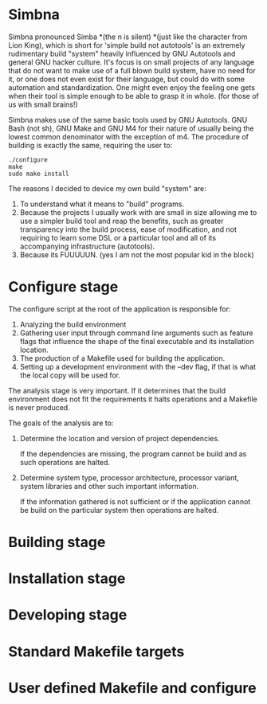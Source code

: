 * Simbna
Simbna pronounced Simba *(the n is silent) *(just like the character from Lion
King), which is short for 'simple build not autotools' is an extremely
rudimentary build "system" heavily influenced by GNU Autotools and general GNU
hacker culture. It's focus is on small projects of any language that do not want
to make use of a full blown build system, have no need for it, or one does not
even exist for their language, but could do with some automation and
standardization. One might even enjoy the feeling one gets when their tool is
simple enough to be able to grasp it in whole. (for those of us with small
brains!)

Simbna makes use of the same basic tools used by GNU Autotools. GNU Bash (not
sh), GNU Make and GNU M4 for their nature of usually being the lowest common
denominator with the exception of m4. The procedure of building is exactly the
same, requiring the user to:

#+begin_src shell
  ./configure
  make
  sudo make install
#+end_src

The reasons I decided to device my own build "system" are:

1. To understand what it means to "build" programs.
2. Because the projects I usually work with are small in size allowing me to use
   a simpler build tool and reap the benefits, such as greater transparency into
   the build process, ease of modification, and not requiring to learn some DSL
   or a particular tool and all of its accompanying infrastructure (autotools).
3. Because its FUUUUUN. (yes I am not the most popular kid in the block)

* Configure stage
The configure script at the root of the application is responsible for:

1. Analyzing the build environment
2. Gathering user input through command line arguments such as feature flags
   that influence the shape of the final executable and its installation
   location.
3. The production of a Makefile used for building the application.
4. Setting up a development environment with the --dev flag, if that is what the
   local copy will be used for.

The analysis stage is very important. If it determines that the build
environment does not fit the requirements it halts operations and a Makefile is
never produced.

The goals of the analysis are to:

1. Determine the location and version of project dependencies.

   If the dependencies are missing, the program cannot be build and as such
   operations are halted.

2. Determine system type, processor architecture, processor variant, system
   libraries and other such important information.

   If the information gathered is not sufficient or if the application cannot be
   build on the particular system then operations are halted.

* Building stage
* Installation stage
* Developing stage
* Standard Makefile targets
* User defined Makefile and configure
